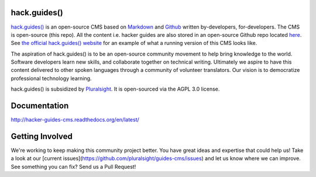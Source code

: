 =============
hack.guides()
=============

`hack.guides() <http://www.pluralsight.com/guides/>`_ is an
open-source CMS based on `Markdown <http://daringfireball.net/projects/markdown/>`_
and `Github <http://github.com>`_ written by-developers, for-developers. The
CMS is open-source (this repo).  All the content i.e. hacker guides are also
stored in an open-source Github repo located
`here <https://github.com/pluralsight/guides>`_.
See `the official hack.guides() website <http://www.pluralsight.com/guides/>`_ for an example of what a running version of this CMS looks like.

The aspiration of hack.guides() is to be an open-source community movement to
help bring knowledge to the world. Software developers learn new skills, and
collaborate together on technical writing. Ultimately we aspire to have this
content delivered to other spoken languages through a community of volunteer
translators. Our vision is to democratize professional technology learning.

hack.guides() is subsidized by `Pluralsight <a http://www.pluralsight.com>`_.
It is open-sourced via the AGPL 3.0 license.

=============
Documentation
=============

http://hacker-guides-cms.readthedocs.org/en/latest/

================
Getting Involved
================

We're working to keep making this community project better.  You have great
ideas and expertise that could help us!  Take a look at our [current issues](https://github.com/pluralsight/guides-cms/issues) and let us know where we can improve.  See something you can fix? Send us a Pull Request!

